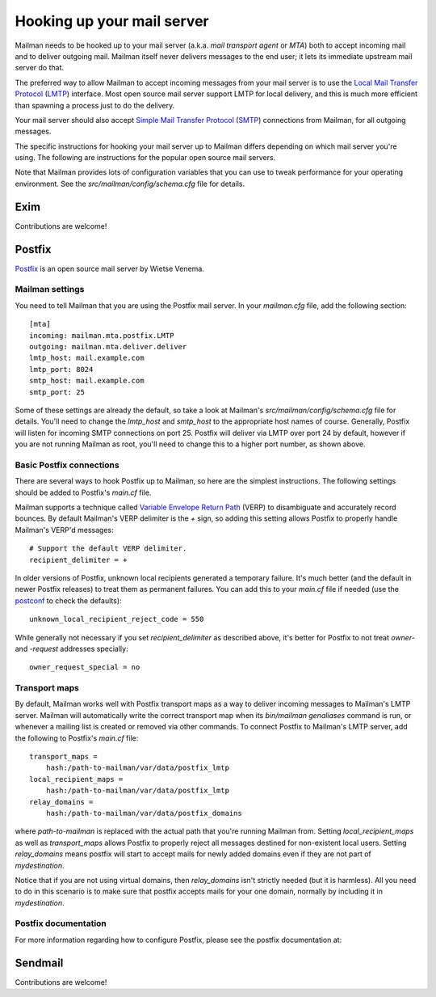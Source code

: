 ===========================
Hooking up your mail server
===========================

Mailman needs to be hooked up to your mail server (a.k.a. *mail transport
agent* or *MTA*) both to accept incoming mail and to deliver outgoing mail.
Mailman itself never delivers messages to the end user; it lets its immediate
upstream mail server do that.

The preferred way to allow Mailman to accept incoming messages from your mail
server is to use the `Local Mail Transfer Protocol`_ (LMTP_) interface.  Most
open source mail server support LMTP for local delivery, and this is much more
efficient than spawning a process just to do the delivery.

Your mail server should also accept `Simple Mail Transfer Protocol`_ (SMTP_)
connections from Mailman, for all outgoing messages.

The specific instructions for hooking your mail server up to Mailman differs
depending on which mail server you're using.  The following are instructions
for the popular open source mail servers.

Note that Mailman provides lots of configuration variables that you can use to
tweak performance for your operating environment.  See the
`src/mailman/config/schema.cfg` file for details.


Exim
====

Contributions are welcome!


Postfix
=======

Postfix_ is an open source mail server by Wietse Venema.


Mailman settings
----------------

You need to tell Mailman that you are using the Postfix mail server.  In your
`mailman.cfg` file, add the following section::

    [mta]
    incoming: mailman.mta.postfix.LMTP
    outgoing: mailman.mta.deliver.deliver
    lmtp_host: mail.example.com
    lmtp_port: 8024
    smtp_host: mail.example.com
    smtp_port: 25

Some of these settings are already the default, so take a look at Mailman's
`src/mailman/config/schema.cfg` file for details.  You'll need to change the
`lmtp_host` and `smtp_host` to the appropriate host names of course.
Generally, Postfix will listen for incoming SMTP connections on port 25.
Postfix will deliver via LMTP over port 24 by default, however if you are not
running Mailman as root, you'll need to change this to a higher port number,
as shown above.


Basic Postfix connections
-------------------------

There are several ways to hook Postfix up to Mailman, so here are the simplest
instructions.  The following settings should be added to Postfix's `main.cf`
file.

Mailman supports a technique called `Variable Envelope Return Path`_ (VERP) to
disambiguate and accurately record bounces.  By default Mailman's VERP
delimiter is the `+` sign, so adding this setting allows Postfix to properly
handle Mailman's VERP'd messages::

    # Support the default VERP delimiter.
    recipient_delimiter = +

In older versions of Postfix, unknown local recipients generated a temporary
failure.  It's much better (and the default in newer Postfix releases) to
treat them as permanent failures.  You can add this to your `main.cf` file if
needed (use the `postconf`_ to check the defaults)::

    unknown_local_recipient_reject_code = 550

While generally not necessary if you set `recipient_delimiter` as described
above, it's better for Postfix to not treat `owner-` and `-request` addresses
specially::

    owner_request_special = no


Transport maps
--------------

By default, Mailman works well with Postfix transport maps as a way to deliver
incoming messages to Mailman's LMTP server.  Mailman will automatically write
the correct transport map when its `bin/mailman genaliases` command is run, or
whenever a mailing list is created or removed via other commands.  To connect
Postfix to Mailman's LMTP server, add the following to Postfix's `main.cf`
file::

    transport_maps =
        hash:/path-to-mailman/var/data/postfix_lmtp
    local_recipient_maps =
        hash:/path-to-mailman/var/data/postfix_lmtp
    relay_domains =
        hash:/path-to-mailman/var/data/postfix_domains

where `path-to-mailman` is replaced with the actual path that you're running
Mailman from.  Setting `local_recipient_maps` as well as `transport_maps`
allows Postfix to properly reject all messages destined for non-existent local
users. Setting `relay_domains` means postfix will start to accept mails for
newly added domains even if they are not part of `mydestination`.

Notice that if you are not using virtual domains, then `relay_domains` isn't
strictly needed (but it is harmless). All you need to do in this scenario
is to make sure that postfix accepts mails for your one domain, normally
by including it in `mydestination`.


Postfix documentation
---------------------

For more information regarding how to configure Postfix, please see
the postfix documentation at:

.. _`The official Postfix documentation`:
   http://www.postfix.org/documentation.html
.. _`The reference page for all Postfix configuration parameters`:
   http://www.postfix.org/postconf.5.html


Sendmail
========

Contributions are welcome!


.. _`Local Mail Transfer Protocol`:
   http://en.wikipedia.org/wiki/Local_Mail_Transfer_Protocol
.. _LMTP: http://www.faqs.org/rfcs/rfc2033.html
.. _`Simple Mail Transfer Protocol`:
   http://en.wikipedia.org/wiki/Simple_Mail_Transfer_Protocol
.. _SMTP: http://www.faqs.org/rfcs/rfc5321.html
.. _Postfix: http://www.postfix.org
.. _`Variable Envelope Return Path`:
   http://en.wikipedia.org/wiki/Variable_envelope_return_path
.. _postconf: http://www.postfix.org/postconf.1.html
